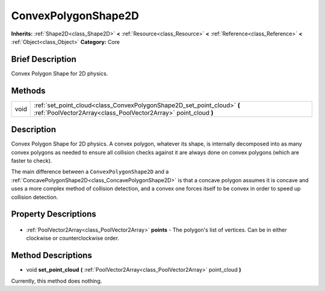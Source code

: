 .. Generated automatically by doc/tools/makerst.py in Godot's source tree.
.. DO NOT EDIT THIS FILE, but the ConvexPolygonShape2D.xml source instead.
.. The source is found in doc/classes or modules/<name>/doc_classes.

.. _class_ConvexPolygonShape2D:

ConvexPolygonShape2D
====================

**Inherits:** :ref:`Shape2D<class_Shape2D>` **<** :ref:`Resource<class_Resource>` **<** :ref:`Reference<class_Reference>` **<** :ref:`Object<class_Object>`
**Category:** Core

Brief Description
-----------------

Convex Polygon Shape for 2D physics.

Methods
-------

+-------+--------------------------------------------------------------------------------------------------------------------------------------------+
| void  | :ref:`set_point_cloud<class_ConvexPolygonShape2D_set_point_cloud>` **(** :ref:`PoolVector2Array<class_PoolVector2Array>` point_cloud **)** |
+-------+--------------------------------------------------------------------------------------------------------------------------------------------+

Description
-----------

Convex Polygon Shape for 2D physics. A convex polygon, whatever its shape, is internally decomposed into as many convex polygons as needed to ensure all collision checks against it are always done on convex polygons (which are faster to check).

The main difference between a ``ConvexPolygonShape2D`` and a :ref:`ConcavePolygonShape2D<class_ConcavePolygonShape2D>` is that a concave polygon assumes it is concave and uses a more complex method of collision detection, and a convex one forces itself to be convex in order to speed up collision detection.

Property Descriptions
---------------------

  .. _class_ConvexPolygonShape2D_points:

- :ref:`PoolVector2Array<class_PoolVector2Array>` **points** - The polygon's list of vertices. Can be in either clockwise or counterclockwise order.


Method Descriptions
-------------------

.. _class_ConvexPolygonShape2D_set_point_cloud:

- void **set_point_cloud** **(** :ref:`PoolVector2Array<class_PoolVector2Array>` point_cloud **)**

Currently, this method does nothing.



